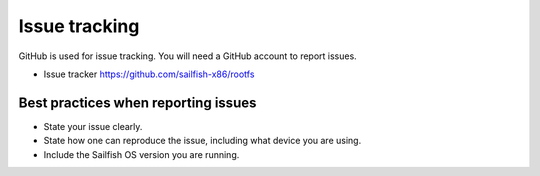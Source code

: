 Issue tracking
==============

GitHub is used for issue tracking. You will need a GitHub account to report issues.

- Issue tracker https://github.com/sailfish-x86/rootfs

Best practices when reporting issues
------------------------------------

- State your issue clearly.
- State how one can reproduce the issue, including what device you are using.
- Include the Sailfish OS version you are running.
